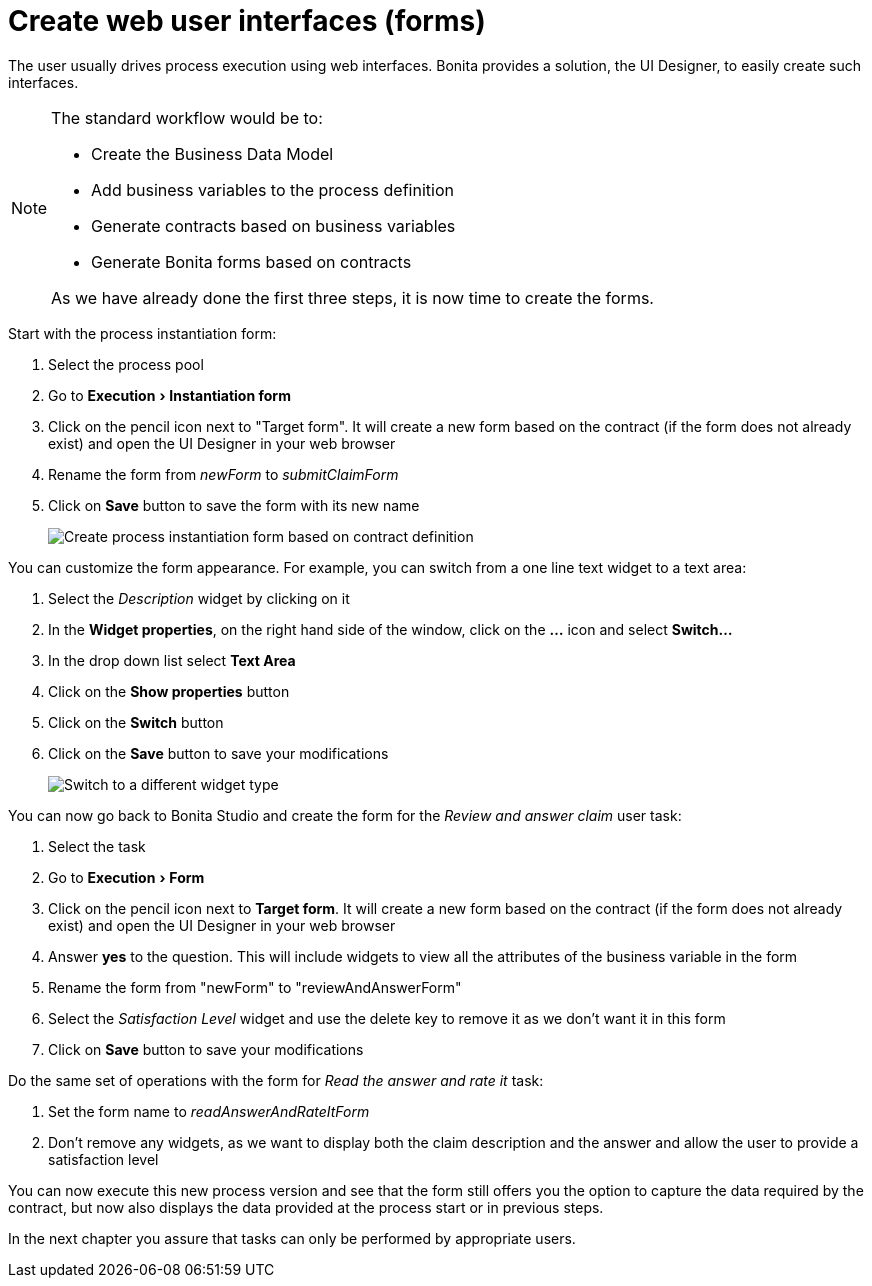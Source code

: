 = Create web user interfaces (forms)
:description: :experimental:

:experimental:

The user usually drives process execution using web interfaces. Bonita provides a solution, the UI Designer, to easily create such interfaces.

[NOTE]
====

The standard workflow would be to:

* Create the Business Data Model
* Add business variables to the process definition
* Generate contracts based on business variables
* Generate Bonita forms based on contracts

As we have already done the first three steps, it is now time to create the forms.
====

Start with the process instantiation form:

. Select the process pool
. Go to menu:Execution[Instantiation form]
. Click on the pencil icon next to "Target form". It will create a new form based on the contract (if the form does not already exist) and open the UI Designer in your web browser
. Rename the form from _newForm_ to _submitClaimForm_
. Click on *Save* button to save the form with its new name
+
image::images/getting-started-tutorial/create-web-user-interfaces/create-instantiation-form.gif[Create process instantiation form based on contract definition]

You can customize the form appearance. For example, you can switch from a one line text widget to a text area:

. Select the _Description_ widget by clicking on it
. In the *Widget properties*, on the right hand side of the window, click on the *...* icon and select *Switch...*
. In the drop down list select *Text Area*
. Click on the *Show properties* button
. Click on the *Switch* button
. Click on the *Save* button to save your modifications
+
image::images/getting-started-tutorial/create-web-user-interfaces/switch-widget.gif[Switch to a different widget type]

You can now go back to Bonita Studio and create the form for the _Review and answer claim_ user task:

. Select the task
. Go to menu:Execution[Form]
. Click on the pencil icon next to *Target form*. It will create a new form based on the contract (if the form does not already exist) and open the UI Designer in your web browser
. Answer *yes* to the question. This will include widgets to view all the attributes of the business variable in the form
. Rename the form from "newForm" to "reviewAndAnswerForm"
. Select the _Satisfaction Level_ widget and use the delete key to remove it as we don't want it in this form
. Click on *Save* button to save your modifications

Do the same set of operations with the form for _Read the answer and rate it_ task:

. Set the form name to _readAnswerAndRateItForm_
. Don't remove any widgets, as we want to display both the claim description and the answer and allow the user to provide a satisfaction level

You can now execute this new process version and see that the form still offers you the option to capture the data required by the contract, but now also displays the data provided at the process start or in previous steps.

In the next chapter you assure that tasks can only be performed by appropriate users.

